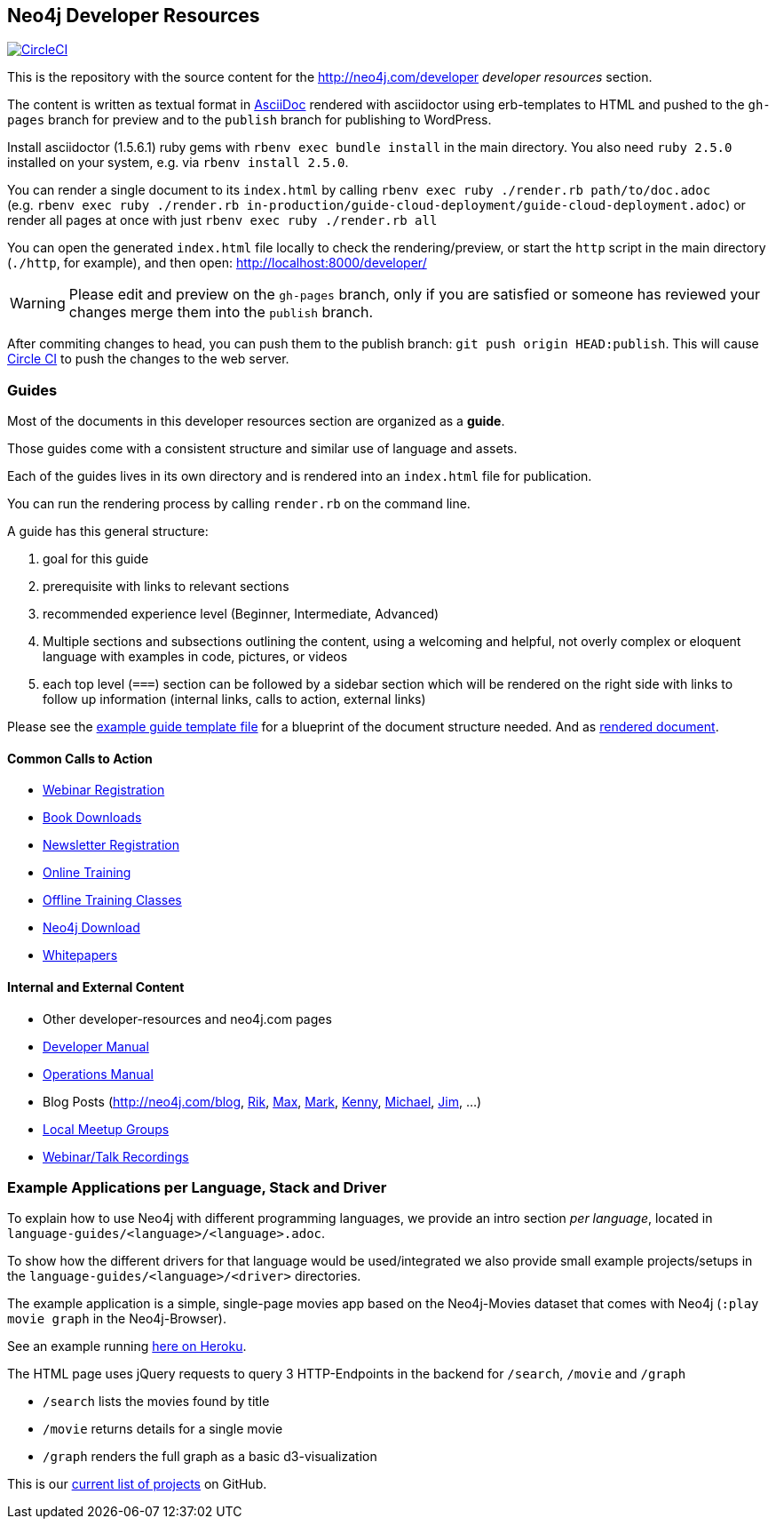 == Neo4j Developer Resources

image:https://circleci.com/gh/neo4j-contrib/developer-resources.svg?style=svg["CircleCI", link="https://circleci.com/gh/neo4j-contrib/developer-resources"]

This is the repository with the source content for the http://neo4j.com/developer _developer resources_ section.

The content is written as textual format in http://asciidoctor.org[AsciiDoc] rendered with asciidoctor using erb-templates to HTML and pushed to the `gh-pages` branch for preview and to the `publish` branch for publishing to WordPress.

Install asciidoctor (1.5.6.1) ruby gems with `rbenv exec bundle install` in the main directory. 
You also need `ruby 2.5.0` installed on your system, e.g. via `rbenv install 2.5.0`. 

You can render a single document to its `index.html` by calling `rbenv exec ruby ./render.rb path/to/doc.adoc` +
(e.g. `rbenv exec ruby ./render.rb in-production/guide-cloud-deployment/guide-cloud-deployment.adoc`) or render all pages at once with just `rbenv exec ruby ./render.rb all`

You can open the generated `index.html` file locally to check the rendering/preview, or start the `http` script in the main directory (`./http`, for example), and then open: http://localhost:8000/developer/

[WARNING]
Please edit and preview on the `gh-pages` branch, only if you are satisfied or someone has reviewed your changes merge them into the `publish` branch.

After commiting changes to head, you can push them to the publish branch: `git push origin HEAD:publish`.
This will cause https://circleci.com/gh/neo4j-contrib/developer-resources[Circle CI] to push the changes to the web server.

=== Guides

Most of the documents in this developer resources section are organized as a *guide*.

Those guides come with a consistent structure and similar use of language and assets.

Each of the guides lives in its own directory and is rendered into an `index.html` file for publication.

You can run the rendering process by calling `render.rb` on the command line.

A guide has this general structure:

1. goal for this guide
2. prerequisite with links to relevant sections
3. recommended experience level (Beginner, Intermediate, Advanced)
4. Multiple sections and subsections outlining the content, using a welcoming and helpful, not overly complex or eloquent language with examples in code, pictures, or videos
5. each top level (`===`) section can be followed by a sidebar section which will be rendered on the right side with links to follow up information (internal links, calls to action, external links)

Please see the link:./guide_template.adoc[example guide template file] for a blueprint of the document structure needed.
And as link:./guide_template.html[rendered document].

==== Common Calls to Action

* http://neo4j.com/events?type=Webinar[Webinar Registration]
* http://neo4j.com/books[Book Downloads]
* http://neo4j.com/newsletter/[Newsletter Registration]
* http://neo4j.com/online-training[Online Training]
* http://neo4j.com/events?type=Training[Offline Training Classes]
* http://neo4j.com/download[Neo4j Download]
* http://neo4j.com/?s=+whitepaper[Whitepapers]

==== Internal and External Content

* Other developer-resources and neo4j.com pages
* http://neo4j.com/docs/developer-manual[Developer Manual]
* http://neo4j.com/docs/operations-manual[Operations Manual]
* Blog Posts (http://neo4j.com/blog, http://blog.bruggen.com?view=mosaic[Rik], http://maxdemarzi.com[Max], http://www.markhneedham.com/blog/category/databases-2/neo4j/[Mark], http://www.kennybastani.com/[Kenny], http://jexp.de/blog[Michael], http://jimwebber.org/[Jim], ...)
* https://neo4j.com/events/world/meetup/[Local Meetup Groups]
* http://youtube.com/c/neo4j[Webinar/Talk Recordings]

=== Example Applications per Language, Stack and Driver

To explain how to use Neo4j with different programming languages, we provide an intro section _per language_, located in `language-guides/<language>/<language>.adoc`.

To show how the different drivers for that language would be used/integrated we also provide small example projects/setups in the `language-guides/<language>/<driver>` directories.

The example application is a simple, single-page movies app based on the Neo4j-Movies dataset that comes with Neo4j (`:play movie graph` in the Neo4j-Browser).

See an example running http://my-neo4j-movies-app.herokuapp.com/[here on Heroku].

The HTML page uses jQuery requests to query 3 HTTP-Endpoints in the backend for `/search`, `/movie` and `/graph`

* `/search` lists the movies found by title
* `/movie` returns details for a single movie
* `/graph` renders the full graph as a basic d3-visualization

This is our link:https://github.com/neo4j-examples?utf8=%E2%9C%93&q=movies-&type=&language=[current list of projects] on GitHub.
